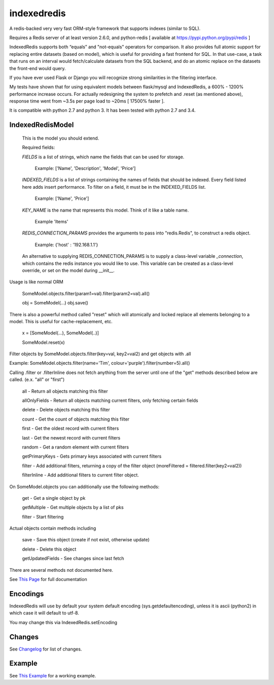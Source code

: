 indexedredis
============

A redis-backed very very fast ORM-style framework that supports indexes (similar to SQL).

Requires a Redis server of at least version 2.6.0, and python-redis [ available at https://pypi.python.org/pypi/redis ]

IndexedRedis supports both “equals” and "not-equals" operators for comparison. It also provides full atomic support for replacing entire datasets (based on model), which is useful for providing a fast frontend for SQL. In that use-case, a task that runs on an interval would fetch/calculate datasets from the SQL backend, and do an atomic replace on the datasets the front-end would query.

If you have ever used Flask or Django you will recognize strong similarities in the filtering interface. 

My tests have shown that for using equivalent models between flask/mysql and IndexedRedis, a 600% - 1200% performance increase occurs. For actually redesigning the system to prefetch and .reset (as mentioned above), response time went from ~3.5s per page load to ~20ms [ 17500% faster ].

It is compatible with python 2.7 and python 3. It has been tested with python 2.7 and 3.4.


IndexedRedisModel
-----------------

	This is the model you should extend.

	Required fields:

	*FIELDS* is a list of strings, which name the fields that can be used for storage.

		 Example: ['Name', 'Description', 'Model', 'Price']

	*INDEXED_FIELDS* is a list of strings containing the names of fields that should be indexed. Every field listed here adds insert performance. To filter on a field, it must be in the INDEXED_FIELDS list.

		 Example: ['Name', 'Price']

	*KEY_NAME* is the name that represents this model. Think of it like a table name.

		 Example 'Items'

	*REDIS_CONNECTION_PARAMS* provides the arguments to pass into "redis.Redis", to construct a redis object.

		 Example: {'host' : '192.168.1.1'}

	An alternative to supplying REDIS_CONNECTION_PARAMS is to supply a class-level variable `_connection`, which contains the redis instance you would like to use. This variable can be created as a class-level override, or set on the model during __init__. 


Usage is like normal ORM

	SomeModel.objects.filter(param1=val).filter(param2=val).all()

	obj = SomeModel(...)
	obj.save()

There is also a powerful method called "reset" which will atomically and locked replace all elements belonging to a model. This is useful for cache-replacement, etc.

	x = [SomeModel(...), SomeModel(..)]

	SomeModel.reset(x)


Filter objects by SomeModel.objects.filter(key=val, key2=val2) and get objects with .all

Example: SomeModel.objects.filter(name='Tim', colour='purple').filter(number=5).all()

Calling .filter or .filterInline does not fetch anything from the server until one of the "get" methods described below are called. (e.x. "all" or "first")

	all    - Return all objects matching this filter

	allOnlyFields - Return all objects matching current filters, only fetching certain fields

	delete - Delete objects matching this filter

	count  - Get the count of objects matching this filter

	first  - Get the oldest record with current filters

	last   - Get the newest record with current filters

	random - Get a random element with current filters

	getPrimaryKeys - Gets primary keys associated with current filters

	filter - Add additional filters, returning a copy of the filter object (moreFiltered = filtered.filter(key2=val2))

	filterInline - Add additional filters to current filter object. 


On SomeModel.objects you can additionally use the following methods:

	get - Get a single object by pk

	getMultiple - Get multiple objects by a list of pks

	filter - Start filtering


Actual objects contain methods including

	save   - Save this object (create if not exist, otherwise update)

	delete - Delete this object

	getUpdatedFields - See changes since last fetch


There are several methods not documented here. 

See `This Page <http://htmlpreview.github.io/?https://github.com/kata198/indexedredis/blob/master/IndexedRedis.html#IndexedRedisQuery>`_ for full documentation



Encodings
---------

IndexedRedis will use by default your system default encoding (sys.getdefaultencoding), unless it is ascii (python2) in which case it will default to utf-8.

You may change this via IndexedRedis.setEncoding

Changes
-------

See `Changelog <https:////raw.githubusercontent.com/kata198/indexedredis/master/Changelog>`_ for list of changes.

Example
-------

See `This Example <https:////raw.githubusercontent.com/kata198/indexedredis/master/test.py>`_ for a working example.
